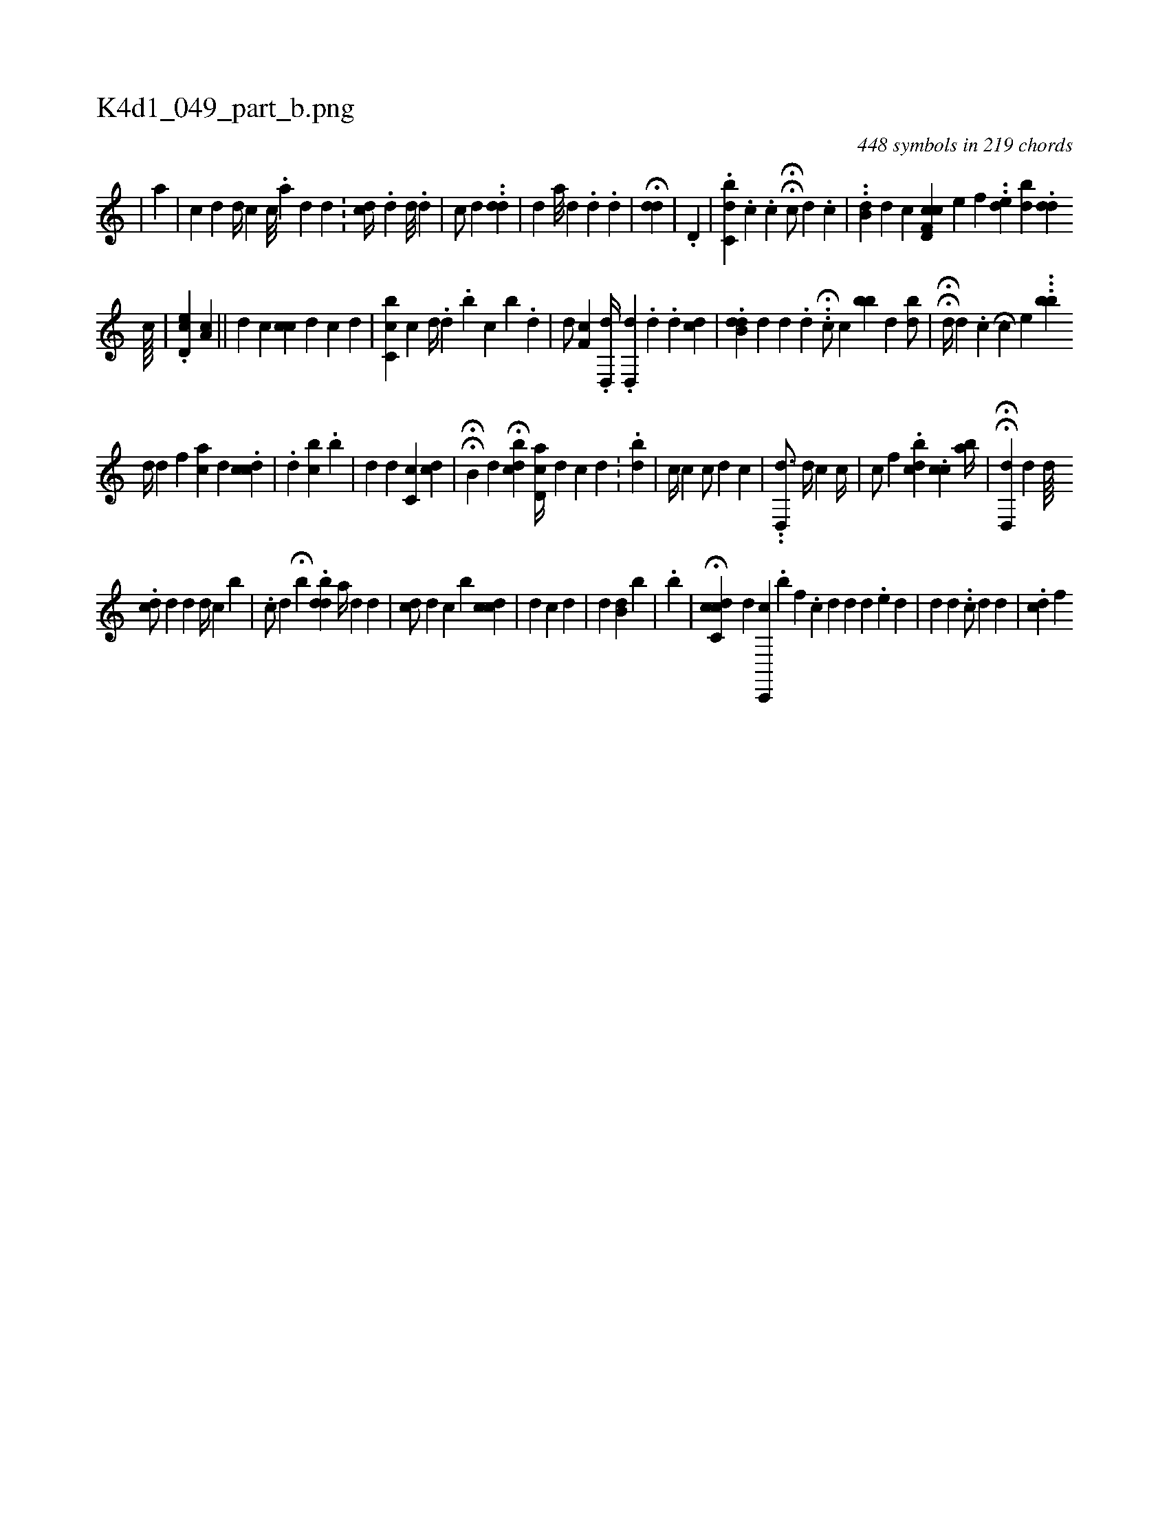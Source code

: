 X:1
%
%%titleleft true
%%tabaddflags 0
%%tabrhstyle grid
%
T:K4d1_049_part_b.png
C:448 symbols in 219 chords
L:1/4
K:italiantab
%
|\
	[,a] |\
	[c] [,,,#y1] [,,,d] [,,,d//] [,,,c] [,,,c///] .[,,,a] [,,,,d] [,,,,d] .[,,,,#y] |\
	[,,,cd//] .[,,,,d] [,,,,d///] .[,,,,#y] [,,,,d] |\
	[,,,i] |\
	[,,,,c/] [,,,,d] ..[,,,dd] |\
	[,,,d] [,,,,a///] [,,,,d] .[,,,,#y] [,,,,d] .[,,,,i] [,,,,d] |\
	H[,,,#yd#yd] |\
	.[,,d,i#y] |\
	.[,dbc,i//] .[,,c] .[,,c] HH[,,,c/] [,,,d] .[,,,,c] |\
	..[,,b,d] [,,,,d] [,,,c] [,,,i] [,cf,h] [,#yd,c] [,,,,e] [,,f] ..[ed] [,bd] .[,dd] 
%
                                          [,,,#y//] [,c////] |\
	.[,d,ec] [a,c] ||\
	[,,,d] [,,,c] [i,cc] [,,,d] [,c] [,,,d] |\
	[,bc,c] [,c] [,,,d//] .[,,,,d] .[,,b] [,,c] [,,b] .[,,d] |\
	[,,,,d/] [,cf,#y] [,,,,#y] .[d,,#yd//] .[,,d,,d] .[d] .[,,,,,d] [,,,,i] [cd] |\
	.[ddb,#y] [,,,,d] [,,,d] .[,,d#y] ..H[ic/] [,,c] [,,,i//] [,bb#y] [,,,,d] [,bd/] |\
	HH[,,,,d//] [,,,,#y] [,,,,d] .[,c] [,#y] [,i] H.[,,c#y/] [e] ...[,bb] 
%
                                      [,,,#yd//] [,,,,d] [i,f] [,ca] [,,,d] .[,cdc] |\
	[,i//] .[,,,i] [,,,d] [,,bc] .[,b] [,,,#y] |\
	[,d] [,,,,d] [,#yc,c] [,,cd] |\
	HH[,,b,#y] [,,,,d] H[,,bcd#y] [,,,,i] .[,,d,ac//] [,,,,,d] [,,,,,c] [,,,d] .[,,,#y] |\
	.[,,b#yd#y] |\
	[,,,,,c//] [,,c] [,,,c/] [#yd] [,,c] |\
	..[d,,d3/4] [#yd//] [,,,c] [,,c//] |\
	[,,c/] [,f] .[dcb] .[#ycc] [ab//] |\
	HH[,d,,d] [,,,,d] [,,,,d////] .[,h] 
%
                                      [,,,cd/] [,,,,d] [,,,,d] [,,,d//] [,,,#y] [,,,,c] [,b] |\
	.[,c/] [,,d] H[,,b] .[,bdd] [a//] [,,,#yd] [,,,,,d] |\
	[cd/] [,,,,,#yd] [,,c] [,,,b] [,,,cdc] |\
	[d] [#y] [,,,#y//] [c] [d] |\
	[,,,d] [,b,d] [,,,,b] |\
	[,,,#y//] .[,b] |\
	H[cdc,c] [,,,,d] [c,,,c] .[,b] [,if] .[,,c] [,,,,#y///] [,,,,d] [,,,,d] [,d] [,#y] .[,e] [,d] |\
	[,,,d] [,,,,,#y] [,,,,,d] ..[,,,,c/] [,,,,d] [,,,,,d] |\
	.[,dc] [,,f] 
% number of items: 448


